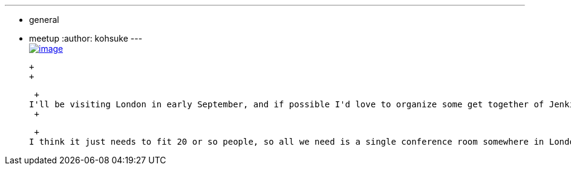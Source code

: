 ---
:layout: post
:title: Jenkins User Meet-up in London?
:nodeid: 486
:created: 1404240579
:tags:
  - general
  - meetup
:author: kohsuke
---
 +
https://en.wikipedia.org/wiki/London[image:https://upload.wikimedia.org/wikipedia/commons/thumb/8/82/London_Big_Ben_Phone_box.jpg/179px-London_Big_Ben_Phone_box.jpg[image]] +

 +
 +

 +
I'll be visiting London in early September, and if possible I'd love to organize some get together of Jenkins users/devs. I wonder if anyone is interested in hosting the event? +
 +

 +
I think it just needs to fit 20 or so people, so all we need is a single conference room somewhere in London. If you think you might be able to help, please drop us a note at http://lists.jenkins-ci.org/pipermail/jenkins-events/[the events list].
